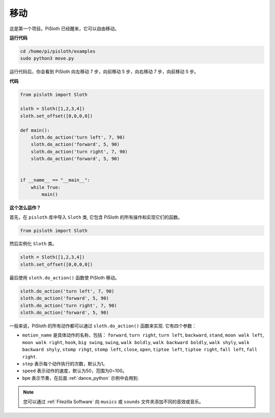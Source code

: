 移动
========

这是第一个项目。PiSloth 已经醒来，它可以自由移动。

.. image:: ezblock/media/movement.png
  :align: center


**运行代码**

.. raw:: html

    <run></run>

.. code-block::

    cd /home/pi/pisloth/examples
    sudo python3 move.py

运行代码后，你会看到 PiSloth 向左移动 7 步，向前移动 5 步，向右移动 7 步，向前移动 5 步。

**代码**

.. .. note::
..     You can **Modify/Reset/Copy/Run/Stop** the code below. But before that, you need to go to  source code path like ``pisloth\examples``. After modifying the code, you can run it directly to see the effect.

.. raw:: html

    <run></run>

.. code-block:: python

    from pisloth import Sloth

    sloth = Sloth([1,2,3,4])
    sloth.set_offset([0,0,0,0])

    def main():
        sloth.do_action('turn left', 7, 90)
        sloth.do_action('forward', 5, 90)
        sloth.do_action('turn right', 7, 90)
        sloth.do_action('forward', 5, 90)


    if __name__ == "__main__":
        while True:
            main()

**这个怎么运作？**

首先，在 ``pisloth`` 库中导入 ``Sloth`` 类, 它包含 PiSloth 的所有操作和实现它们的函数。

.. code-block:: python

    from pisloth import Sloth


然后实例化 ``Sloth`` 类。

.. code-block:: python

    sloth = Sloth([1,2,3,4])
    sloth.set_offset([0,0,0,0])

最后使用 ``sloth.do_action()`` 函数使 PiSloth 移动。

.. code-block:: python

    sloth.do_action('turn left', 7, 90)
    sloth.do_action('forward', 5, 90)
    sloth.do_action('turn right', 7, 90)
    sloth.do_action('forward', 5, 90)

一般来说，PiSloth 的所有动作都可以通过 ``sloth.do_action()`` 函数来实现. 它有四个参数：

* ``motion_name`` 是具体动作的名称，包括： ``forward``, ``turn right``, ``turn left``, ``backward``, ``stand``, ``moon walk left``, ``moon walk right``, ``hook``, ``big swing``, ``swing``, ``walk boldly``, ``walk backward boldly``, ``walk shyly``, ``walk backward shyly``, ``stomp rihgt``, ``stomp left``, ``close``, ``open``, ``tiptoe left``, ``tiptoe right``, ``fall left``, ``fall right``.
* ``step`` 表示每个动作执行的次数，默认为1。
* ``speed`` 表示动作的速度，默认为50，范围为0~100。
* ``bpm`` 表示节奏，在后面 :ref:`dance_python` 示例中会用到.


.. note::
    
    您可以通过 :ref:`Filezilla Software` 向 ``musics`` 或 ``sounds`` 文件夹添加不同的音效或音乐。